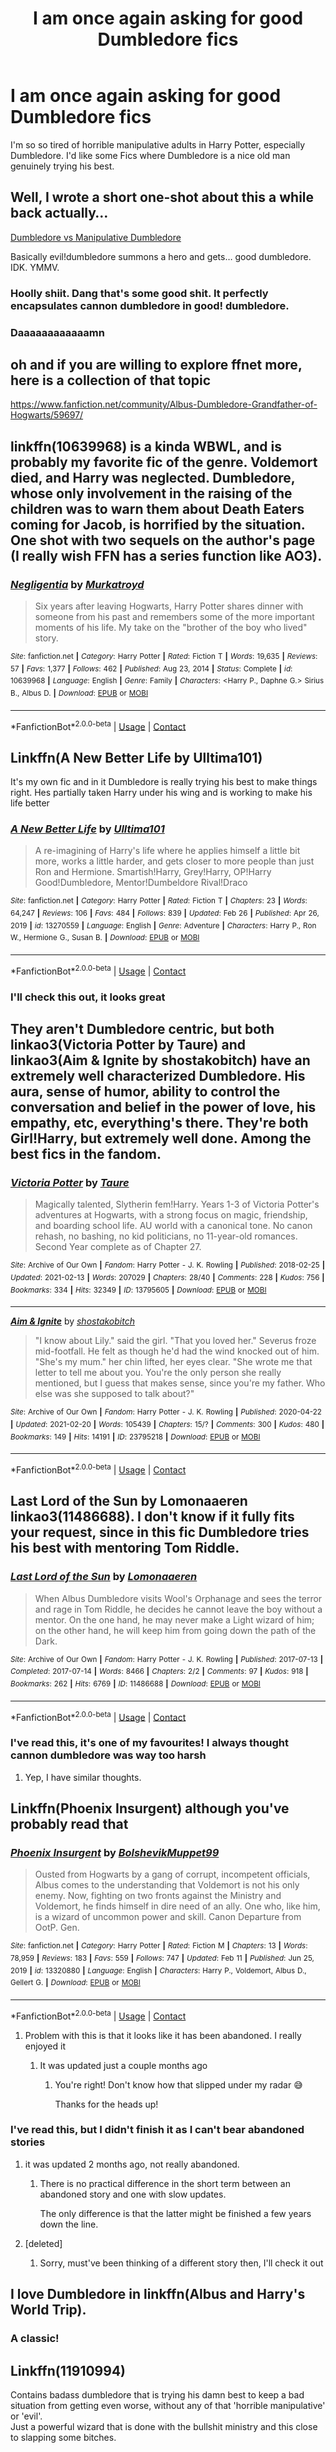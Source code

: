 #+TITLE: I am once again asking for good Dumbledore fics

* I am once again asking for good Dumbledore fics
:PROPERTIES:
:Author: lulushcaanteater
:Score: 160
:DateUnix: 1617558059.0
:DateShort: 2021-Apr-04
:FlairText: Request
:END:
I'm so so tired of horrible manipulative adults in Harry Potter, especially Dumbledore. I'd like some Fics where Dumbledore is a nice old man genuinely trying his best.


** Well, I wrote a short one-shot about this a while back actually...

[[https://archiveofourown.org/works/26459503][Dumbledore vs Manipulative Dumbledore]]

Basically evil!dumbledore summons a hero and gets... good dumbledore. IDK. YMMV.
:PROPERTIES:
:Author: HeirGaunt
:Score: 8
:DateUnix: 1617591104.0
:DateShort: 2021-Apr-05
:END:

*** Hoolly shiit. Dang that's some good shit. It perfectly encapsulates cannon dumbledore in good! dumbledore.
:PROPERTIES:
:Author: Thebox19
:Score: 3
:DateUnix: 1617871742.0
:DateShort: 2021-Apr-08
:END:


*** Daaaaaaaaaaaamn
:PROPERTIES:
:Author: MastrWalkrOfSky
:Score: 1
:DateUnix: 1618793824.0
:DateShort: 2021-Apr-19
:END:


** oh and if you are willing to explore ffnet more, here is a collection of that topic

[[https://www.fanfiction.net/community/Albus-Dumbledore-Grandfather-of-Hogwarts/59697/]]
:PROPERTIES:
:Author: daniboyi
:Score: 24
:DateUnix: 1617559796.0
:DateShort: 2021-Apr-04
:END:


** linkffn(10639968) is a kinda WBWL, and is probably my favorite fic of the genre. Voldemort died, and Harry was neglected. Dumbledore, whose only involvement in the raising of the children was to warn them about Death Eaters coming for Jacob, is horrified by the situation. One shot with two sequels on the author's page (I really wish FFN has a series function like AO3).
:PROPERTIES:
:Author: TrailingOffMidSente
:Score: 15
:DateUnix: 1617565534.0
:DateShort: 2021-Apr-05
:END:

*** [[https://www.fanfiction.net/s/10639968/1/][*/Negligentia/*]] by [[https://www.fanfiction.net/u/1086188/Murkatroyd][/Murkatroyd/]]

#+begin_quote
  Six years after leaving Hogwarts, Harry Potter shares dinner with someone from his past and remembers some of the more important moments of his life. My take on the "brother of the boy who lived" story.
#+end_quote

^{/Site/:} ^{fanfiction.net} ^{*|*} ^{/Category/:} ^{Harry} ^{Potter} ^{*|*} ^{/Rated/:} ^{Fiction} ^{T} ^{*|*} ^{/Words/:} ^{19,635} ^{*|*} ^{/Reviews/:} ^{57} ^{*|*} ^{/Favs/:} ^{1,377} ^{*|*} ^{/Follows/:} ^{462} ^{*|*} ^{/Published/:} ^{Aug} ^{23,} ^{2014} ^{*|*} ^{/Status/:} ^{Complete} ^{*|*} ^{/id/:} ^{10639968} ^{*|*} ^{/Language/:} ^{English} ^{*|*} ^{/Genre/:} ^{Family} ^{*|*} ^{/Characters/:} ^{<Harry} ^{P.,} ^{Daphne} ^{G.>} ^{Sirius} ^{B.,} ^{Albus} ^{D.} ^{*|*} ^{/Download/:} ^{[[http://www.ff2ebook.com/old/ffn-bot/index.php?id=10639968&source=ff&filetype=epub][EPUB]]} ^{or} ^{[[http://www.ff2ebook.com/old/ffn-bot/index.php?id=10639968&source=ff&filetype=mobi][MOBI]]}

--------------

*FanfictionBot*^{2.0.0-beta} | [[https://github.com/FanfictionBot/reddit-ffn-bot/wiki/Usage][Usage]] | [[https://www.reddit.com/message/compose?to=tusing][Contact]]
:PROPERTIES:
:Author: FanfictionBot
:Score: 7
:DateUnix: 1617565556.0
:DateShort: 2021-Apr-05
:END:


** Linkffn(A New Better Life by Ulltima101)

It's my own fic and in it Dumbledore is really trying his best to make things right. Hes partially taken Harry under his wing and is working to make his life better
:PROPERTIES:
:Author: Ulltima1001
:Score: 8
:DateUnix: 1617566774.0
:DateShort: 2021-Apr-05
:END:

*** [[https://www.fanfiction.net/s/13270559/1/][*/A New Better Life/*]] by [[https://www.fanfiction.net/u/6540824/Ulltima101][/Ulltima101/]]

#+begin_quote
  A re-imagining of Harry's life where he applies himself a little bit more, works a little harder, and gets closer to more people than just Ron and Hermione. Smartish!Harry, Grey!Harry, OP!Harry Good!Dumbledore, Mentor!Dumbeldore Rival!Draco
#+end_quote

^{/Site/:} ^{fanfiction.net} ^{*|*} ^{/Category/:} ^{Harry} ^{Potter} ^{*|*} ^{/Rated/:} ^{Fiction} ^{T} ^{*|*} ^{/Chapters/:} ^{23} ^{*|*} ^{/Words/:} ^{64,247} ^{*|*} ^{/Reviews/:} ^{106} ^{*|*} ^{/Favs/:} ^{484} ^{*|*} ^{/Follows/:} ^{839} ^{*|*} ^{/Updated/:} ^{Feb} ^{26} ^{*|*} ^{/Published/:} ^{Apr} ^{26,} ^{2019} ^{*|*} ^{/id/:} ^{13270559} ^{*|*} ^{/Language/:} ^{English} ^{*|*} ^{/Genre/:} ^{Adventure} ^{*|*} ^{/Characters/:} ^{Harry} ^{P.,} ^{Ron} ^{W.,} ^{Hermione} ^{G.,} ^{Susan} ^{B.} ^{*|*} ^{/Download/:} ^{[[http://www.ff2ebook.com/old/ffn-bot/index.php?id=13270559&source=ff&filetype=epub][EPUB]]} ^{or} ^{[[http://www.ff2ebook.com/old/ffn-bot/index.php?id=13270559&source=ff&filetype=mobi][MOBI]]}

--------------

*FanfictionBot*^{2.0.0-beta} | [[https://github.com/FanfictionBot/reddit-ffn-bot/wiki/Usage][Usage]] | [[https://www.reddit.com/message/compose?to=tusing][Contact]]
:PROPERTIES:
:Author: FanfictionBot
:Score: 6
:DateUnix: 1617566797.0
:DateShort: 2021-Apr-05
:END:


*** I'll check this out, it looks great
:PROPERTIES:
:Author: lulushcaanteater
:Score: 2
:DateUnix: 1617581531.0
:DateShort: 2021-Apr-05
:END:


** They aren't Dumbledore centric, but both linkao3(Victoria Potter by Taure) and linkao3(Aim & Ignite by shostakobitch) have an extremely well characterized Dumbledore. His aura, sense of humor, ability to control the conversation and belief in the power of love, his empathy, etc, everything's there. They're both Girl!Harry, but extremely well done. Among the best fics in the fandom.
:PROPERTIES:
:Author: manuelestavillo
:Score: 3
:DateUnix: 1617751928.0
:DateShort: 2021-Apr-07
:END:

*** [[https://archiveofourown.org/works/13795605][*/Victoria Potter/*]] by [[https://www.archiveofourown.org/users/Taure/pseuds/Taure][/Taure/]]

#+begin_quote
  Magically talented, Slytherin fem!Harry. Years 1-3 of Victoria Potter's adventures at Hogwarts, with a strong focus on magic, friendship, and boarding school life. AU world with a canonical tone. No canon rehash, no bashing, no kid politicians, no 11-year-old romances. Second Year complete as of Chapter 27.
#+end_quote

^{/Site/:} ^{Archive} ^{of} ^{Our} ^{Own} ^{*|*} ^{/Fandom/:} ^{Harry} ^{Potter} ^{-} ^{J.} ^{K.} ^{Rowling} ^{*|*} ^{/Published/:} ^{2018-02-25} ^{*|*} ^{/Updated/:} ^{2021-02-13} ^{*|*} ^{/Words/:} ^{207029} ^{*|*} ^{/Chapters/:} ^{28/40} ^{*|*} ^{/Comments/:} ^{228} ^{*|*} ^{/Kudos/:} ^{756} ^{*|*} ^{/Bookmarks/:} ^{334} ^{*|*} ^{/Hits/:} ^{32349} ^{*|*} ^{/ID/:} ^{13795605} ^{*|*} ^{/Download/:} ^{[[https://archiveofourown.org/downloads/13795605/Victoria%20Potter.epub?updated_at=1613252768][EPUB]]} ^{or} ^{[[https://archiveofourown.org/downloads/13795605/Victoria%20Potter.mobi?updated_at=1613252768][MOBI]]}

--------------

[[https://archiveofourown.org/works/23795218][*/Aim & Ignite/*]] by [[https://www.archiveofourown.org/users/shostakobitch/pseuds/shostakobitch][/shostakobitch/]]

#+begin_quote
  "I know about Lily." said the girl. "That you loved her." Severus froze mid-footfall. He felt as though he'd had the wind knocked out of him. "She's my mum." her chin lifted, her eyes clear. "She wrote me that letter to tell me about you. You're the only person she really mentioned, but I guess that makes sense, since you're my father. Who else was she supposed to talk about?"
#+end_quote

^{/Site/:} ^{Archive} ^{of} ^{Our} ^{Own} ^{*|*} ^{/Fandom/:} ^{Harry} ^{Potter} ^{-} ^{J.} ^{K.} ^{Rowling} ^{*|*} ^{/Published/:} ^{2020-04-22} ^{*|*} ^{/Updated/:} ^{2021-02-20} ^{*|*} ^{/Words/:} ^{105439} ^{*|*} ^{/Chapters/:} ^{15/?} ^{*|*} ^{/Comments/:} ^{300} ^{*|*} ^{/Kudos/:} ^{480} ^{*|*} ^{/Bookmarks/:} ^{149} ^{*|*} ^{/Hits/:} ^{14191} ^{*|*} ^{/ID/:} ^{23795218} ^{*|*} ^{/Download/:} ^{[[https://archiveofourown.org/downloads/23795218/Aim%20Ignite.epub?updated_at=1614017110][EPUB]]} ^{or} ^{[[https://archiveofourown.org/downloads/23795218/Aim%20Ignite.mobi?updated_at=1614017110][MOBI]]}

--------------

*FanfictionBot*^{2.0.0-beta} | [[https://github.com/FanfictionBot/reddit-ffn-bot/wiki/Usage][Usage]] | [[https://www.reddit.com/message/compose?to=tusing][Contact]]
:PROPERTIES:
:Author: FanfictionBot
:Score: 2
:DateUnix: 1617751959.0
:DateShort: 2021-Apr-07
:END:


** Last Lord of the Sun by Lomonaaeren linkao3(11486688). I don't know if it fully fits your request, since in this fic Dumbledore tries his best with mentoring Tom Riddle.
:PROPERTIES:
:Author: studynight
:Score: 9
:DateUnix: 1617569957.0
:DateShort: 2021-Apr-05
:END:

*** [[https://archiveofourown.org/works/11486688][*/Last Lord of the Sun/*]] by [[https://www.archiveofourown.org/users/Lomonaaeren/pseuds/Lomonaaeren][/Lomonaaeren/]]

#+begin_quote
  When Albus Dumbledore visits Wool's Orphanage and sees the terror and rage in Tom Riddle, he decides he cannot leave the boy without a mentor. On the one hand, he may never make a Light wizard of him; on the other hand, he will keep him from going down the path of the Dark.
#+end_quote

^{/Site/:} ^{Archive} ^{of} ^{Our} ^{Own} ^{*|*} ^{/Fandom/:} ^{Harry} ^{Potter} ^{-} ^{J.} ^{K.} ^{Rowling} ^{*|*} ^{/Published/:} ^{2017-07-13} ^{*|*} ^{/Completed/:} ^{2017-07-14} ^{*|*} ^{/Words/:} ^{8466} ^{*|*} ^{/Chapters/:} ^{2/2} ^{*|*} ^{/Comments/:} ^{97} ^{*|*} ^{/Kudos/:} ^{918} ^{*|*} ^{/Bookmarks/:} ^{262} ^{*|*} ^{/Hits/:} ^{6769} ^{*|*} ^{/ID/:} ^{11486688} ^{*|*} ^{/Download/:} ^{[[https://archiveofourown.org/downloads/11486688/Last%20Lord%20of%20the%20Sun.epub?updated_at=1617236174][EPUB]]} ^{or} ^{[[https://archiveofourown.org/downloads/11486688/Last%20Lord%20of%20the%20Sun.mobi?updated_at=1617236174][MOBI]]}

--------------

*FanfictionBot*^{2.0.0-beta} | [[https://github.com/FanfictionBot/reddit-ffn-bot/wiki/Usage][Usage]] | [[https://www.reddit.com/message/compose?to=tusing][Contact]]
:PROPERTIES:
:Author: FanfictionBot
:Score: 3
:DateUnix: 1617569974.0
:DateShort: 2021-Apr-05
:END:


*** I've read this, it's one of my favourites! I always thought cannon dumbledore was way too harsh
:PROPERTIES:
:Author: lulushcaanteater
:Score: 5
:DateUnix: 1617581634.0
:DateShort: 2021-Apr-05
:END:

**** Yep, I have similar thoughts.
:PROPERTIES:
:Author: studynight
:Score: 1
:DateUnix: 1617619077.0
:DateShort: 2021-Apr-05
:END:


** Linkffn(Phoenix Insurgent) although you've probably read that
:PROPERTIES:
:Author: HELLOOOOOOooooot
:Score: 8
:DateUnix: 1617562324.0
:DateShort: 2021-Apr-04
:END:

*** [[https://www.fanfiction.net/s/13320880/1/][*/Phoenix Insurgent/*]] by [[https://www.fanfiction.net/u/10461539/BolshevikMuppet99][/BolshevikMuppet99/]]

#+begin_quote
  Ousted from Hogwarts by a gang of corrupt, incompetent officials, Albus comes to the understanding that Voldemort is not his only enemy. Now, fighting on two fronts against the Ministry and Voldemort, he finds himself in dire need of an ally. One who, like him, is a wizard of uncommon power and skill. Canon Departure from OotP. Gen.
#+end_quote

^{/Site/:} ^{fanfiction.net} ^{*|*} ^{/Category/:} ^{Harry} ^{Potter} ^{*|*} ^{/Rated/:} ^{Fiction} ^{M} ^{*|*} ^{/Chapters/:} ^{13} ^{*|*} ^{/Words/:} ^{78,959} ^{*|*} ^{/Reviews/:} ^{183} ^{*|*} ^{/Favs/:} ^{559} ^{*|*} ^{/Follows/:} ^{747} ^{*|*} ^{/Updated/:} ^{Feb} ^{11} ^{*|*} ^{/Published/:} ^{Jun} ^{25,} ^{2019} ^{*|*} ^{/id/:} ^{13320880} ^{*|*} ^{/Language/:} ^{English} ^{*|*} ^{/Characters/:} ^{Harry} ^{P.,} ^{Voldemort,} ^{Albus} ^{D.,} ^{Gellert} ^{G.} ^{*|*} ^{/Download/:} ^{[[http://www.ff2ebook.com/old/ffn-bot/index.php?id=13320880&source=ff&filetype=epub][EPUB]]} ^{or} ^{[[http://www.ff2ebook.com/old/ffn-bot/index.php?id=13320880&source=ff&filetype=mobi][MOBI]]}

--------------

*FanfictionBot*^{2.0.0-beta} | [[https://github.com/FanfictionBot/reddit-ffn-bot/wiki/Usage][Usage]] | [[https://www.reddit.com/message/compose?to=tusing][Contact]]
:PROPERTIES:
:Author: FanfictionBot
:Score: 7
:DateUnix: 1617562345.0
:DateShort: 2021-Apr-04
:END:

**** Problem with this is that it looks like it has been abandoned. I really enjoyed it
:PROPERTIES:
:Author: ExpectoReddittum
:Score: 2
:DateUnix: 1617568025.0
:DateShort: 2021-Apr-05
:END:

***** It was updated just a couple months ago
:PROPERTIES:
:Author: CenturionShishKebab
:Score: 3
:DateUnix: 1617597083.0
:DateShort: 2021-Apr-05
:END:

****** You're right! Don't know how that slipped under my radar 😅

Thanks for the heads up!
:PROPERTIES:
:Author: ExpectoReddittum
:Score: 4
:DateUnix: 1617597946.0
:DateShort: 2021-Apr-05
:END:


*** I've read this, but I didn't finish it as I can't bear abandoned stories
:PROPERTIES:
:Author: lulushcaanteater
:Score: 1
:DateUnix: 1617581425.0
:DateShort: 2021-Apr-05
:END:

**** it was updated 2 months ago, not really abandoned.
:PROPERTIES:
:Author: MastrWalkrOfSky
:Score: 2
:DateUnix: 1617582834.0
:DateShort: 2021-Apr-05
:END:

***** There is no practical difference in the short term between an abandoned story and one with slow updates.

The only difference is that the latter might be finished a few years down the line.
:PROPERTIES:
:Author: VulpineKitsune
:Score: 2
:DateUnix: 1617635805.0
:DateShort: 2021-Apr-05
:END:


**** [deleted]
:PROPERTIES:
:Score: 2
:DateUnix: 1617606167.0
:DateShort: 2021-Apr-05
:END:

***** Sorry, must've been thinking of a different story then, I'll check it out
:PROPERTIES:
:Author: lulushcaanteater
:Score: 2
:DateUnix: 1617747785.0
:DateShort: 2021-Apr-07
:END:


** I love Dumbledore in linkffn(Albus and Harry's World Trip).
:PROPERTIES:
:Author: sailingg
:Score: 5
:DateUnix: 1617569659.0
:DateShort: 2021-Apr-05
:END:

*** A classic!
:PROPERTIES:
:Author: lulushcaanteater
:Score: 3
:DateUnix: 1617581605.0
:DateShort: 2021-Apr-05
:END:


** Linkffn(11910994)

Contains badass dumbledore that is trying his damn best to keep a bad situation from getting even worse, without any of that 'horrible manipulative' or 'evil'.\\
Just a powerful wizard that is done with the bullshit ministry and this close to slapping some bitches.
:PROPERTIES:
:Author: daniboyi
:Score: 8
:DateUnix: 1617559638.0
:DateShort: 2021-Apr-04
:END:

*** [[https://www.fanfiction.net/s/11910994/1/][*/Divided and Entwined/*]] by [[https://www.fanfiction.net/u/2548648/Starfox5][/Starfox5/]]

#+begin_quote
  AU. Fudge doesn't try to ignore Voldemort's return at the end of the 4th Year. Instead, influenced by Malfoy, he tries to appease the Dark Lord. Many think that the rights of the muggleborns are a small price to pay to avoid a bloody war. Hermione Granger and the other muggleborns disagree. Vehemently.
#+end_quote

^{/Site/:} ^{fanfiction.net} ^{*|*} ^{/Category/:} ^{Harry} ^{Potter} ^{*|*} ^{/Rated/:} ^{Fiction} ^{M} ^{*|*} ^{/Chapters/:} ^{67} ^{*|*} ^{/Words/:} ^{643,288} ^{*|*} ^{/Reviews/:} ^{1,894} ^{*|*} ^{/Favs/:} ^{1,700} ^{*|*} ^{/Follows/:} ^{1,502} ^{*|*} ^{/Updated/:} ^{Jul} ^{29,} ^{2017} ^{*|*} ^{/Published/:} ^{Apr} ^{23,} ^{2016} ^{*|*} ^{/Status/:} ^{Complete} ^{*|*} ^{/id/:} ^{11910994} ^{*|*} ^{/Language/:} ^{English} ^{*|*} ^{/Genre/:} ^{Adventure} ^{*|*} ^{/Characters/:} ^{<Ron} ^{W.,} ^{Hermione} ^{G.>} ^{Harry} ^{P.,} ^{Albus} ^{D.} ^{*|*} ^{/Download/:} ^{[[http://www.ff2ebook.com/old/ffn-bot/index.php?id=11910994&source=ff&filetype=epub][EPUB]]} ^{or} ^{[[http://www.ff2ebook.com/old/ffn-bot/index.php?id=11910994&source=ff&filetype=mobi][MOBI]]}

--------------

*FanfictionBot*^{2.0.0-beta} | [[https://github.com/FanfictionBot/reddit-ffn-bot/wiki/Usage][Usage]] | [[https://www.reddit.com/message/compose?to=tusing][Contact]]
:PROPERTIES:
:Author: FanfictionBot
:Score: 4
:DateUnix: 1617559659.0
:DateShort: 2021-Apr-04
:END:


*** That was a decent story, but I always felt that he would have been more proactive early on if those laws were being published.
:PROPERTIES:
:Author: redpxtato
:Score: 4
:DateUnix: 1617560308.0
:DateShort: 2021-Apr-04
:END:

**** politics is hardly a place where one can be 'proactive' and get things done sadly.

The 'proactive' people in politics tends to disappear or lose their position VERY fast. Better to have a slow good influence, than no good influence.
:PROPERTIES:
:Author: daniboyi
:Score: 12
:DateUnix: 1617560412.0
:DateShort: 2021-Apr-04
:END:

***** Yes, it would be near impossible for Dumbledore to take actions against the Ministry when the Wizengamot in the story was corrupt and infested with Death Eaters and their sympathizers. However, Dumbledore is an extraordinarily powerful wizard. He could have recognized that the law is unjust and forced them to repeal those laws by actively taking action against the Ministry, similar to the way Harry Potter did in The Sum of Their Parts.
:PROPERTIES:
:Author: redpxtato
:Score: 3
:DateUnix: 1617566420.0
:DateShort: 2021-Apr-05
:END:

****** at best that would make him an outlaw as I doubt even Dumbledore could take on hundreds of wizards at the same time, thus rendering most of his positions and political power moot, along with leaving Hogwarts even more vulnerable, as we shouldn't forget that Voldemort is also still around and would not hesitate to take Hogwarts if Dumbledore was gone.
:PROPERTIES:
:Author: daniboyi
:Score: 9
:DateUnix: 1617566698.0
:DateShort: 2021-Apr-05
:END:

******* Dumbledore wouldn't have to face the entire auror force in a fight. He could easily take on small squads of them at a time if he ever had to face them, it would indeed be extremely foolish for him to attempt to take on the entire Ministry at once. He could carry out assassinations against known death eaters like the Malfoys and their sympathizers who sit in the Wizengamot. Also, the Ministry is still opposed to Voldemort as well, they would certainly take action against him if he decided to attack Hogwarts. I'm quite certain that Voldemort's forces were not powerful enough to conquer Hogwarts with its defenses and the Ministry combined. Dumbledore could also be easily informed about the attack and he could come and help.
:PROPERTIES:
:Author: redpxtato
:Score: 2
:DateUnix: 1617576519.0
:DateShort: 2021-Apr-05
:END:

******** The problem was that if Dumbledore openly turned against the Ministry and used those - quite effective - tactics who would the Ministry turn to? Voldemort, of course. It was always a balance act for him to keep the Ministry pointed at Voldemort, doubly so after the Muggleborn Resistance attempted to kill Voldemort and caused a lot of collateral damage. The problem in the early parts was that the great majority of purebloods didn't really care about "a few restrictions placed on muggleborns" as long as it kept Voldemort from starting a second war.
:PROPERTIES:
:Author: Starfox5
:Score: 1
:DateUnix: 1617603810.0
:DateShort: 2021-Apr-05
:END:


** This is, admittedly, a still in progress fic wherein Dumbledore's a minor character (I think he's only in three of the six chapters so far) but the author goes out of their way to establish that Dumbledore really is just a kind man doing his best but with too much on his plate in pretty much all of his appearances thus far.

Don't know if that's what you were looking for or if you wanted more Dumbledore centric works, but it's what sprung to mind when I read your request.

linkao3([[https://archiveofourown.org/works/30041187][30041187]])
:PROPERTIES:
:Author: Imaginary-River
:Score: 4
:DateUnix: 1617584597.0
:DateShort: 2021-Apr-05
:END:

*** [[https://archiveofourown.org/works/30041187][*/The Girl Who Lived In Three Castles/*]] by [[https://www.archiveofourown.org/users/LaceyBarbedWire/pseuds/LaceyBarbedWire][/LaceyBarbedWire/]]

#+begin_quote
  In a world where Vernon Dursley has a friend in low places and Dumbledore is...competent but busy putting out fires in the wake of Voldemort's defeat, Harriet Potter gets put into an illegal adoption 'agency' on the continent. Join her as she grows up, goes off to Durmstrang, and discovers that the Potter name looms large even when you don't know it's your name.
#+end_quote

^{/Site/:} ^{Archive} ^{of} ^{Our} ^{Own} ^{*|*} ^{/Fandom/:} ^{Harry} ^{Potter} ^{-} ^{J.} ^{K.} ^{Rowling} ^{*|*} ^{/Published/:} ^{2021-03-14} ^{*|*} ^{/Updated/:} ^{2021-03-31} ^{*|*} ^{/Words/:} ^{21981} ^{*|*} ^{/Chapters/:} ^{6/?} ^{*|*} ^{/Comments/:} ^{118} ^{*|*} ^{/Kudos/:} ^{168} ^{*|*} ^{/Bookmarks/:} ^{72} ^{*|*} ^{/Hits/:} ^{2922} ^{*|*} ^{/ID/:} ^{30041187} ^{*|*} ^{/Download/:} ^{[[https://archiveofourown.org/downloads/30041187/The%20Girl%20Who%20Lived%20In.epub?updated_at=1617125644][EPUB]]} ^{or} ^{[[https://archiveofourown.org/downloads/30041187/The%20Girl%20Who%20Lived%20In.mobi?updated_at=1617125644][MOBI]]}

--------------

*FanfictionBot*^{2.0.0-beta} | [[https://github.com/FanfictionBot/reddit-ffn-bot/wiki/Usage][Usage]] | [[https://www.reddit.com/message/compose?to=tusing][Contact]]
:PROPERTIES:
:Author: FanfictionBot
:Score: 4
:DateUnix: 1617584616.0
:DateShort: 2021-Apr-05
:END:


*** This fanfic is so unbelievably good.
:PROPERTIES:
:Author: AntisocialNyx
:Score: 3
:DateUnix: 1618051749.0
:DateShort: 2021-Apr-10
:END:


** One shot with a solid good badass Dumbledore I'd say you're looking for linkffn(Dumbledore's midnight malfoy meeting)
:PROPERTIES:
:Author: randomredditor12345
:Score: 4
:DateUnix: 1617590867.0
:DateShort: 2021-Apr-05
:END:

*** [[https://www.fanfiction.net/s/13077360/1/][*/Dumbledore's Midnight Malfoy Meeting/*]] by [[https://www.fanfiction.net/u/10283561/ZebJeb][/ZebJeb/]]

#+begin_quote
  Albus Dumbledore has a late-night conversation with Lucius Malfoy, and it is not pleasant for Lucius. ONE SHOT. Hints at Badass Dumbledore
#+end_quote

^{/Site/:} ^{fanfiction.net} ^{*|*} ^{/Category/:} ^{Harry} ^{Potter} ^{*|*} ^{/Rated/:} ^{Fiction} ^{T} ^{*|*} ^{/Words/:} ^{2,297} ^{*|*} ^{/Reviews/:} ^{37} ^{*|*} ^{/Favs/:} ^{303} ^{*|*} ^{/Follows/:} ^{120} ^{*|*} ^{/Published/:} ^{Sep} ^{27,} ^{2018} ^{*|*} ^{/Status/:} ^{Complete} ^{*|*} ^{/id/:} ^{13077360} ^{*|*} ^{/Language/:} ^{English} ^{*|*} ^{/Genre/:} ^{Drama/Suspense} ^{*|*} ^{/Characters/:} ^{Lucius} ^{M.,} ^{Albus} ^{D.} ^{*|*} ^{/Download/:} ^{[[http://www.ff2ebook.com/old/ffn-bot/index.php?id=13077360&source=ff&filetype=epub][EPUB]]} ^{or} ^{[[http://www.ff2ebook.com/old/ffn-bot/index.php?id=13077360&source=ff&filetype=mobi][MOBI]]}

--------------

*FanfictionBot*^{2.0.0-beta} | [[https://github.com/FanfictionBot/reddit-ffn-bot/wiki/Usage][Usage]] | [[https://www.reddit.com/message/compose?to=tusing][Contact]]
:PROPERTIES:
:Author: FanfictionBot
:Score: 2
:DateUnix: 1617590894.0
:DateShort: 2021-Apr-05
:END:


** linkffn(The Arithmancer) and it' sequel linkffn(Lady Archimedes). Dumbledore doesn't have the largest role in this and only becomes really relevant in books five and six, but Hermione and Harry build a good relationship with him and it's very clear that Dumbledore tries his best, even if he makes some mistakes.
:PROPERTIES:
:Author: tigrub
:Score: 5
:DateUnix: 1617567841.0
:DateShort: 2021-Apr-05
:END:

*** [[https://www.fanfiction.net/s/10070079/1/][*/The Arithmancer/*]] by [[https://www.fanfiction.net/u/5339762/White-Squirrel][/White Squirrel/]]

#+begin_quote
  Hermione grows up as a maths whiz instead of a bookworm and tests into Arithmancy in her first year. With the help of her friends and Professor Vector, she puts her superhuman spellcrafting skills to good use in the fight against Voldemort. Years 1-4. Sequel posted.
#+end_quote

^{/Site/:} ^{fanfiction.net} ^{*|*} ^{/Category/:} ^{Harry} ^{Potter} ^{*|*} ^{/Rated/:} ^{Fiction} ^{T} ^{*|*} ^{/Chapters/:} ^{84} ^{*|*} ^{/Words/:} ^{529,133} ^{*|*} ^{/Reviews/:} ^{4,850} ^{*|*} ^{/Favs/:} ^{6,459} ^{*|*} ^{/Follows/:} ^{4,266} ^{*|*} ^{/Updated/:} ^{Aug} ^{22,} ^{2015} ^{*|*} ^{/Published/:} ^{Jan} ^{31,} ^{2014} ^{*|*} ^{/Status/:} ^{Complete} ^{*|*} ^{/id/:} ^{10070079} ^{*|*} ^{/Language/:} ^{English} ^{*|*} ^{/Characters/:} ^{Harry} ^{P.,} ^{Ron} ^{W.,} ^{Hermione} ^{G.,} ^{S.} ^{Vector} ^{*|*} ^{/Download/:} ^{[[http://www.ff2ebook.com/old/ffn-bot/index.php?id=10070079&source=ff&filetype=epub][EPUB]]} ^{or} ^{[[http://www.ff2ebook.com/old/ffn-bot/index.php?id=10070079&source=ff&filetype=mobi][MOBI]]}

--------------

[[https://www.fanfiction.net/s/11463030/1/][*/Lady Archimedes/*]] by [[https://www.fanfiction.net/u/5339762/White-Squirrel][/White Squirrel/]]

#+begin_quote
  Sequel to The Arithmancer. Years 5-7. Armed with a N.E.W.T. in Arithmancy after Voldemort's return, Hermione takes spellcrafting to new heights and must push the bounds of magic itself to help Harry defeat his enemy once and for all.
#+end_quote

^{/Site/:} ^{fanfiction.net} ^{*|*} ^{/Category/:} ^{Harry} ^{Potter} ^{*|*} ^{/Rated/:} ^{Fiction} ^{T} ^{*|*} ^{/Chapters/:} ^{82} ^{*|*} ^{/Words/:} ^{597,359} ^{*|*} ^{/Reviews/:} ^{5,762} ^{*|*} ^{/Favs/:} ^{4,724} ^{*|*} ^{/Follows/:} ^{4,804} ^{*|*} ^{/Updated/:} ^{Jul} ^{7,} ^{2018} ^{*|*} ^{/Published/:} ^{Aug} ^{22,} ^{2015} ^{*|*} ^{/Status/:} ^{Complete} ^{*|*} ^{/id/:} ^{11463030} ^{*|*} ^{/Language/:} ^{English} ^{*|*} ^{/Characters/:} ^{Harry} ^{P.,} ^{Hermione} ^{G.,} ^{George} ^{W.,} ^{Ginny} ^{W.} ^{*|*} ^{/Download/:} ^{[[http://www.ff2ebook.com/old/ffn-bot/index.php?id=11463030&source=ff&filetype=epub][EPUB]]} ^{or} ^{[[http://www.ff2ebook.com/old/ffn-bot/index.php?id=11463030&source=ff&filetype=mobi][MOBI]]}

--------------

*FanfictionBot*^{2.0.0-beta} | [[https://github.com/FanfictionBot/reddit-ffn-bot/wiki/Usage][Usage]] | [[https://www.reddit.com/message/compose?to=tusing][Contact]]
:PROPERTIES:
:Author: FanfictionBot
:Score: 3
:DateUnix: 1617567864.0
:DateShort: 2021-Apr-05
:END:


*** I've always loved the arithmancer, thanks
:PROPERTIES:
:Author: lulushcaanteater
:Score: 2
:DateUnix: 1617581560.0
:DateShort: 2021-Apr-05
:END:


** [[https://archiveofourown.org/works/1130031][Golden]] linkao3(1130031)

[[https://www.fanfiction.net/s/5641464/1/Forgive-an-Old-Man][Forgive an Old Man]] linkffn(5641464)

[[https://www.fanfiction.net/s/8788265/1/Tis-the-Season][Tis the Season]] linkffn(8788265)

[[https://archiveofourown.org/works/24458131][Fashion Advice and Butterbeer]] linkao3(24458131)

[[https://archiveofourown.org/works/19167220][The Petrov Gambit]] linkao3(19167220)

[[https://archiveofourown.org/works/27507055][I Open at the Close [Dumbledore Oneshot]]] linkao3(27507055)

[[https://archiveofourown.org/works/13553343][Albus Dumbledore and the Boy Who Lived]] linkao3(13553343)
:PROPERTIES:
:Author: siderumincaelo
:Score: 2
:DateUnix: 1617562557.0
:DateShort: 2021-Apr-04
:END:

*** [[https://archiveofourown.org/works/1130031][*/Golden/*]] by [[https://www.archiveofourown.org/users/Darkfromday/pseuds/Darkfromday][/Darkfromday/]]

#+begin_quote
  He'd never had a true peaceful, happy day in his life, Harry reflected. ---Oh, wait. There had been those golden days.
#+end_quote

^{/Site/:} ^{Archive} ^{of} ^{Our} ^{Own} ^{*|*} ^{/Fandom/:} ^{Harry} ^{Potter} ^{-} ^{J.} ^{K.} ^{Rowling} ^{*|*} ^{/Published/:} ^{2014-02-10} ^{*|*} ^{/Words/:} ^{4713} ^{*|*} ^{/Chapters/:} ^{1/1} ^{*|*} ^{/Comments/:} ^{12} ^{*|*} ^{/Kudos/:} ^{52} ^{*|*} ^{/Bookmarks/:} ^{10} ^{*|*} ^{/Hits/:} ^{1945} ^{*|*} ^{/ID/:} ^{1130031} ^{*|*} ^{/Download/:} ^{[[https://archiveofourown.org/downloads/1130031/Golden.epub?updated_at=1608019905][EPUB]]} ^{or} ^{[[https://archiveofourown.org/downloads/1130031/Golden.mobi?updated_at=1608019905][MOBI]]}

--------------

[[https://archiveofourown.org/works/24458131][*/Fashion Advice and Butterbeer/*]] by [[https://www.archiveofourown.org/users/sunny_jordy/pseuds/sunny_jordy][/sunny_jordy/]]

#+begin_quote
  After being chosen for the Triwizard Tournament, the last thing Harry thinks about is how he will spend the weekend - he has more urgent stuff to worry about. But even if it was the only thing he thought of, he never would've thought it'd be hanging out with professor Dumbledore in Hogsmeade.
#+end_quote

^{/Site/:} ^{Archive} ^{of} ^{Our} ^{Own} ^{*|*} ^{/Fandom/:} ^{Harry} ^{Potter} ^{-} ^{J.} ^{K.} ^{Rowling} ^{*|*} ^{/Published/:} ^{2020-05-30} ^{*|*} ^{/Words/:} ^{3255} ^{*|*} ^{/Chapters/:} ^{1/1} ^{*|*} ^{/Comments/:} ^{8} ^{*|*} ^{/Kudos/:} ^{37} ^{*|*} ^{/Bookmarks/:} ^{8} ^{*|*} ^{/Hits/:} ^{411} ^{*|*} ^{/ID/:} ^{24458131} ^{*|*} ^{/Download/:} ^{[[https://archiveofourown.org/downloads/24458131/Fashion%20Advice%20and.epub?updated_at=1591545634][EPUB]]} ^{or} ^{[[https://archiveofourown.org/downloads/24458131/Fashion%20Advice%20and.mobi?updated_at=1591545634][MOBI]]}

--------------

[[https://archiveofourown.org/works/19167220][*/The Petrov Gambit/*]] by [[https://www.archiveofourown.org/users/OlegGunnarsson/pseuds/OlegGunnarsson][/OlegGunnarsson/]]

#+begin_quote
  Albus Dumbledore decides to do everything he can to make sure that young Harry Potter enjoys his childhood. Things, as it turns out, get just a little bit out of hand. One-Shot.
#+end_quote

^{/Site/:} ^{Archive} ^{of} ^{Our} ^{Own} ^{*|*} ^{/Fandom/:} ^{Harry} ^{Potter} ^{-} ^{J.} ^{K.} ^{Rowling} ^{*|*} ^{/Published/:} ^{2019-06-10} ^{*|*} ^{/Words/:} ^{3583} ^{*|*} ^{/Chapters/:} ^{1/1} ^{*|*} ^{/Comments/:} ^{2} ^{*|*} ^{/Kudos/:} ^{82} ^{*|*} ^{/Bookmarks/:} ^{22} ^{*|*} ^{/Hits/:} ^{645} ^{*|*} ^{/ID/:} ^{19167220} ^{*|*} ^{/Download/:} ^{[[https://archiveofourown.org/downloads/19167220/The%20Petrov%20Gambit.epub?updated_at=1582658533][EPUB]]} ^{or} ^{[[https://archiveofourown.org/downloads/19167220/The%20Petrov%20Gambit.mobi?updated_at=1582658533][MOBI]]}

--------------

[[https://archiveofourown.org/works/27507055][*/I Open at the Close [Dumbledore Oneshot]/*]] by [[https://www.archiveofourown.org/users/Blorcyn/pseuds/Blorcyn][/Blorcyn/]]

#+begin_quote
  In 1996 Dumbledore contracts a fatal curse. He had always considered himself ready to die, but when he considers the burdens he's leaving for those who remain, at the onset of the Second Wizarding War, he is faced with a dilemma. What can he shoulder? What can he bear?Winner of the "What the Professors get up to in the summers" 2019 competition.
#+end_quote

^{/Site/:} ^{Archive} ^{of} ^{Our} ^{Own} ^{*|*} ^{/Fandom/:} ^{Harry} ^{Potter} ^{-} ^{J.} ^{K.} ^{Rowling} ^{*|*} ^{/Published/:} ^{2020-11-11} ^{*|*} ^{/Words/:} ^{11959} ^{*|*} ^{/Chapters/:} ^{1/1} ^{*|*} ^{/Comments/:} ^{8} ^{*|*} ^{/Kudos/:} ^{19} ^{*|*} ^{/Bookmarks/:} ^{10} ^{*|*} ^{/Hits/:} ^{525} ^{*|*} ^{/ID/:} ^{27507055} ^{*|*} ^{/Download/:} ^{[[https://archiveofourown.org/downloads/27507055/I%20Open%20at%20the%20Close.epub?updated_at=1605118292][EPUB]]} ^{or} ^{[[https://archiveofourown.org/downloads/27507055/I%20Open%20at%20the%20Close.mobi?updated_at=1605118292][MOBI]]}

--------------

[[https://archiveofourown.org/works/13553343][*/Albus Dumbledore and the Boy Who Lived/*]] by [[https://www.archiveofourown.org/users/ABirdInFlight/pseuds/ABirdInFlight][/ABirdInFlight/]]

#+begin_quote
  Albus Dumbledore never dreamed he would have such a person on his hands. He had never imagined how quickly even the best laid plans could be derailed by something as simple as love. Snippets of the Harry Potter series from Dumbledore's point of view. Will eventually cover all seven books.ON HIATUS.
#+end_quote

^{/Site/:} ^{Archive} ^{of} ^{Our} ^{Own} ^{*|*} ^{/Fandom/:} ^{Harry} ^{Potter} ^{-} ^{J.} ^{K.} ^{Rowling} ^{*|*} ^{/Published/:} ^{2018-02-02} ^{*|*} ^{/Updated/:} ^{2020-06-12} ^{*|*} ^{/Words/:} ^{12470} ^{*|*} ^{/Chapters/:} ^{4/7} ^{*|*} ^{/Comments/:} ^{20} ^{*|*} ^{/Kudos/:} ^{92} ^{*|*} ^{/Bookmarks/:} ^{22} ^{*|*} ^{/Hits/:} ^{2087} ^{*|*} ^{/ID/:} ^{13553343} ^{*|*} ^{/Download/:} ^{[[https://archiveofourown.org/downloads/13553343/Albus%20Dumbledore%20and%20the.epub?updated_at=1598041449][EPUB]]} ^{or} ^{[[https://archiveofourown.org/downloads/13553343/Albus%20Dumbledore%20and%20the.mobi?updated_at=1598041449][MOBI]]}

--------------

[[https://www.fanfiction.net/s/5641464/1/][*/Forgive an Old Man/*]] by [[https://www.fanfiction.net/u/930325/AngelMoon-Girl][/AngelMoon Girl/]]

#+begin_quote
  After receiving an alarming amount of owls regarding Harry, Dumbledore decides to pay the teen a personal visit. On the Weasleys' cellar steps, they discuss Sirius, the prophecy, and how best to avoid tickling a sleeping dragon the summer after Year 5.
#+end_quote

^{/Site/:} ^{fanfiction.net} ^{*|*} ^{/Category/:} ^{Harry} ^{Potter} ^{*|*} ^{/Rated/:} ^{Fiction} ^{K} ^{*|*} ^{/Words/:} ^{2,486} ^{*|*} ^{/Reviews/:} ^{27} ^{*|*} ^{/Favs/:} ^{130} ^{*|*} ^{/Follows/:} ^{22} ^{*|*} ^{/Published/:} ^{Jan} ^{5,} ^{2010} ^{*|*} ^{/Status/:} ^{Complete} ^{*|*} ^{/id/:} ^{5641464} ^{*|*} ^{/Language/:} ^{English} ^{*|*} ^{/Genre/:} ^{Hurt/Comfort/Angst} ^{*|*} ^{/Characters/:} ^{Harry} ^{P.,} ^{Albus} ^{D.} ^{*|*} ^{/Download/:} ^{[[http://www.ff2ebook.com/old/ffn-bot/index.php?id=5641464&source=ff&filetype=epub][EPUB]]} ^{or} ^{[[http://www.ff2ebook.com/old/ffn-bot/index.php?id=5641464&source=ff&filetype=mobi][MOBI]]}

--------------

[[https://www.fanfiction.net/s/8788265/1/][*/Tis the Season/*]] by [[https://www.fanfiction.net/u/3443931/Littleforest][/Littleforest/]]

#+begin_quote
  [Complete] One-Shot. What if, during the Christmas holidays of Harry's sixth year, Dumbledore did take Harry to visit the Graveyard at Godric's Hollow?
#+end_quote

^{/Site/:} ^{fanfiction.net} ^{*|*} ^{/Category/:} ^{Harry} ^{Potter} ^{*|*} ^{/Rated/:} ^{Fiction} ^{K+} ^{*|*} ^{/Words/:} ^{4,476} ^{*|*} ^{/Reviews/:} ^{38} ^{*|*} ^{/Favs/:} ^{146} ^{*|*} ^{/Follows/:} ^{37} ^{*|*} ^{/Published/:} ^{Dec} ^{12,} ^{2012} ^{*|*} ^{/Status/:} ^{Complete} ^{*|*} ^{/id/:} ^{8788265} ^{*|*} ^{/Language/:} ^{English} ^{*|*} ^{/Genre/:} ^{Hurt/Comfort/Angst} ^{*|*} ^{/Characters/:} ^{Harry} ^{P.,} ^{Albus} ^{D.} ^{*|*} ^{/Download/:} ^{[[http://www.ff2ebook.com/old/ffn-bot/index.php?id=8788265&source=ff&filetype=epub][EPUB]]} ^{or} ^{[[http://www.ff2ebook.com/old/ffn-bot/index.php?id=8788265&source=ff&filetype=mobi][MOBI]]}

--------------

*FanfictionBot*^{2.0.0-beta} | [[https://github.com/FanfictionBot/reddit-ffn-bot/wiki/Usage][Usage]] | [[https://www.reddit.com/message/compose?to=tusing][Contact]]
:PROPERTIES:
:Author: FanfictionBot
:Score: 3
:DateUnix: 1617562593.0
:DateShort: 2021-Apr-04
:END:


*** Love all these one shots, thank you!
:PROPERTIES:
:Author: lulushcaanteater
:Score: 3
:DateUnix: 1617581503.0
:DateShort: 2021-Apr-05
:END:


** Linkffn(barefoot)
:PROPERTIES:
:Author: Lobb_this
:Score: 1
:DateUnix: 1617569006.0
:DateShort: 2021-Apr-05
:END:

*** [[https://www.fanfiction.net/s/11364705/1/][*/Barefoot/*]] by [[https://www.fanfiction.net/u/5569435/Zaxaramas][/Zaxaramas/]]

#+begin_quote
  Harry has the ability to learn the history of any object he touches, whether he wants to or not.
#+end_quote

^{/Site/:} ^{fanfiction.net} ^{*|*} ^{/Category/:} ^{Harry} ^{Potter} ^{*|*} ^{/Rated/:} ^{Fiction} ^{M} ^{*|*} ^{/Chapters/:} ^{56} ^{*|*} ^{/Words/:} ^{157,477} ^{*|*} ^{/Reviews/:} ^{3,293} ^{*|*} ^{/Favs/:} ^{11,418} ^{*|*} ^{/Follows/:} ^{13,601} ^{*|*} ^{/Updated/:} ^{Dec} ^{22,} ^{2020} ^{*|*} ^{/Published/:} ^{Jul} ^{7,} ^{2015} ^{*|*} ^{/id/:} ^{11364705} ^{*|*} ^{/Language/:} ^{English} ^{*|*} ^{/Genre/:} ^{Adventure} ^{*|*} ^{/Characters/:} ^{Harry} ^{P.,} ^{N.} ^{Tonks} ^{*|*} ^{/Download/:} ^{[[http://www.ff2ebook.com/old/ffn-bot/index.php?id=11364705&source=ff&filetype=epub][EPUB]]} ^{or} ^{[[http://www.ff2ebook.com/old/ffn-bot/index.php?id=11364705&source=ff&filetype=mobi][MOBI]]}

--------------

*FanfictionBot*^{2.0.0-beta} | [[https://github.com/FanfictionBot/reddit-ffn-bot/wiki/Usage][Usage]] | [[https://www.reddit.com/message/compose?to=tusing][Contact]]
:PROPERTIES:
:Author: FanfictionBot
:Score: 3
:DateUnix: 1617569035.0
:DateShort: 2021-Apr-05
:END:


*** This is an interesting premise, I'll check it out
:PROPERTIES:
:Author: lulushcaanteater
:Score: 2
:DateUnix: 1617581598.0
:DateShort: 2021-Apr-05
:END:


** This is basically a Fem Harry with Tom story. Only thing is she had a Twin and Lily Potter lives. They overlook her that night as she was under some rubbles and fireman later found her and put her in an orphanage. Kinda a WGWL with Albus as a good mentor later on.

Very good read with great world building.

linkao3(21325375)

[[https://archiveofourown.org/works/21325375/chapters/50787538]]
:PROPERTIES:
:Author: ArtemiaYoung
:Score: 1
:DateUnix: 1617594688.0
:DateShort: 2021-Apr-05
:END:

*** [[https://archiveofourown.org/works/21325375][*/The Farland Files/*]] by [[https://www.archiveofourown.org/users/PurpleMango/pseuds/PurpleMango/users/RyuukTheHatter/pseuds/RyuukTheHatter][/PurpleMangoRyuukTheHatter/]]

#+begin_quote
  Lord Voldemort stared at the cradle, blinking slowly in a way that some would compare to a reptile. There was not one, but two children where he had only been expecting one. Staring down at them, he lost his snake-like glamour and leaned forward. “Which one of you... is my supposed death?”OrAlbus Dumbledore's warnings came to fruition.
#+end_quote

^{/Site/:} ^{Archive} ^{of} ^{Our} ^{Own} ^{*|*} ^{/Fandom/:} ^{Harry} ^{Potter} ^{-} ^{J.} ^{K.} ^{Rowling} ^{*|*} ^{/Published/:} ^{2019-11-05} ^{*|*} ^{/Updated/:} ^{2021-04-03} ^{*|*} ^{/Words/:} ^{230952} ^{*|*} ^{/Chapters/:} ^{60/?} ^{*|*} ^{/Comments/:} ^{1943} ^{*|*} ^{/Kudos/:} ^{4125} ^{*|*} ^{/Bookmarks/:} ^{1322} ^{*|*} ^{/Hits/:} ^{121382} ^{*|*} ^{/ID/:} ^{21325375} ^{*|*} ^{/Download/:} ^{[[https://archiveofourown.org/downloads/21325375/The%20Farland%20Files.epub?updated_at=1617562993][EPUB]]} ^{or} ^{[[https://archiveofourown.org/downloads/21325375/The%20Farland%20Files.mobi?updated_at=1617562993][MOBI]]}

--------------

*FanfictionBot*^{2.0.0-beta} | [[https://github.com/FanfictionBot/reddit-ffn-bot/wiki/Usage][Usage]] | [[https://www.reddit.com/message/compose?to=tusing][Contact]]
:PROPERTIES:
:Author: FanfictionBot
:Score: 2
:DateUnix: 1617594709.0
:DateShort: 2021-Apr-05
:END:


** A Beautiful Lie; Magicks of the Arcane; Albus and Harry's World Trip
:PROPERTIES:
:Author: maxart2001
:Score: 0
:DateUnix: 1617575746.0
:DateShort: 2021-Apr-05
:END:


** This is small and old, but I found it an especially touching fic with a kind Dumbledore. Actually most to all the fics swamygliders writes have a good Dumbledore, but this one's the most Dumbledore and Harry focused.

Found By swamygliders

Summary: As Dumbledore walked through the hall one night he heard something unexpected and what he finds is even more unexpected. OneShot Warning: mentions of abuse

linkffn(6864723)
:PROPERTIES:
:Author: Dragonsrule18
:Score: 0
:DateUnix: 1617578220.0
:DateShort: 2021-Apr-05
:END:

*** [[https://www.fanfiction.net/s/6864723/1/][*/Found/*]] by [[https://www.fanfiction.net/u/2497325/swamygliders][/swamygliders/]]

#+begin_quote
  As Dumbledore walked through the hall one night he heard something unexpected and what he finds is even more unexpected. OneShot Warning: mentions of abuse
#+end_quote

^{/Site/:} ^{fanfiction.net} ^{*|*} ^{/Category/:} ^{Harry} ^{Potter} ^{*|*} ^{/Rated/:} ^{Fiction} ^{K+} ^{*|*} ^{/Words/:} ^{2,694} ^{*|*} ^{/Reviews/:} ^{28} ^{*|*} ^{/Favs/:} ^{216} ^{*|*} ^{/Follows/:} ^{75} ^{*|*} ^{/Published/:} ^{Apr} ^{1,} ^{2011} ^{*|*} ^{/Status/:} ^{Complete} ^{*|*} ^{/id/:} ^{6864723} ^{*|*} ^{/Language/:} ^{English} ^{*|*} ^{/Genre/:} ^{Hurt/Comfort/Drama} ^{*|*} ^{/Characters/:} ^{Harry} ^{P.,} ^{Albus} ^{D.} ^{*|*} ^{/Download/:} ^{[[http://www.ff2ebook.com/old/ffn-bot/index.php?id=6864723&source=ff&filetype=epub][EPUB]]} ^{or} ^{[[http://www.ff2ebook.com/old/ffn-bot/index.php?id=6864723&source=ff&filetype=mobi][MOBI]]}

--------------

*FanfictionBot*^{2.0.0-beta} | [[https://github.com/FanfictionBot/reddit-ffn-bot/wiki/Usage][Usage]] | [[https://www.reddit.com/message/compose?to=tusing][Contact]]
:PROPERTIES:
:Author: FanfictionBot
:Score: 1
:DateUnix: 1617578242.0
:DateShort: 2021-Apr-05
:END:


*** I'll check this out, it looks promising
:PROPERTIES:
:Author: lulushcaanteater
:Score: 1
:DateUnix: 1617581665.0
:DateShort: 2021-Apr-05
:END:

**** The grammar needs a bit of work, but the story is really sweet. It was the kind that made me feel sad for reading bashing fics.
:PROPERTIES:
:Author: Dragonsrule18
:Score: 1
:DateUnix: 1617581830.0
:DateShort: 2021-Apr-05
:END:


** There's this one fic, it's not focused on Harry nor Dumbledore (focused on O.C. who is a demigod (Pjo x marauders era Xover) but ol' Dumbles is a nice dude. (It isn't finished either but I like the so-far story-line/plot)

The fic: [[https://www.quotev.com/story/13194695/Two-Sides-of-the-Same-Coin]]
:PROPERTIES:
:Author: GabrielaBee
:Score: 0
:DateUnix: 1617624562.0
:DateShort: 2021-Apr-05
:END:


** linkffn(9818387) This one has pretty cracky, but good portrayal of Dumbledore. It matches the rest of the story perfectly.
:PROPERTIES:
:Author: VulpineKitsune
:Score: 0
:DateUnix: 1617636419.0
:DateShort: 2021-Apr-05
:END:

*** [[https://www.fanfiction.net/s/9818387/1/][*/The Amplitude, Frequency and Resistance of the Soul Bond/*]] by [[https://www.fanfiction.net/u/4303858/Council][/Council/]]

#+begin_quote
  A Love Story that doesn't start with love. A Soul Bond that doesn't start with a kiss. Love is not handed out freely. Love is earned. When Harry and Ginny are Soul Bonded, they discover that love is not initially included, and that it's something that must be fought for. H/G SoulBond!RealisticDevelopment!EndOfCOS!GoodDumbledore! Trust me, you've never seen a soul-bond fic like this
#+end_quote

^{/Site/:} ^{fanfiction.net} ^{*|*} ^{/Category/:} ^{Harry} ^{Potter} ^{*|*} ^{/Rated/:} ^{Fiction} ^{T} ^{*|*} ^{/Chapters/:} ^{23} ^{*|*} ^{/Words/:} ^{140,465} ^{*|*} ^{/Reviews/:} ^{1,213} ^{*|*} ^{/Favs/:} ^{1,591} ^{*|*} ^{/Follows/:} ^{2,042} ^{*|*} ^{/Updated/:} ^{May} ^{12,} ^{2016} ^{*|*} ^{/Published/:} ^{Nov} ^{3,} ^{2013} ^{*|*} ^{/id/:} ^{9818387} ^{*|*} ^{/Language/:} ^{English} ^{*|*} ^{/Genre/:} ^{Romance/Humor} ^{*|*} ^{/Characters/:} ^{<Harry} ^{P.,} ^{Ginny} ^{W.>} ^{*|*} ^{/Download/:} ^{[[http://www.ff2ebook.com/old/ffn-bot/index.php?id=9818387&source=ff&filetype=epub][EPUB]]} ^{or} ^{[[http://www.ff2ebook.com/old/ffn-bot/index.php?id=9818387&source=ff&filetype=mobi][MOBI]]}

--------------

*FanfictionBot*^{2.0.0-beta} | [[https://github.com/FanfictionBot/reddit-ffn-bot/wiki/Usage][Usage]] | [[https://www.reddit.com/message/compose?to=tusing][Contact]]
:PROPERTIES:
:Author: FanfictionBot
:Score: 1
:DateUnix: 1617636438.0
:DateShort: 2021-Apr-05
:END:
